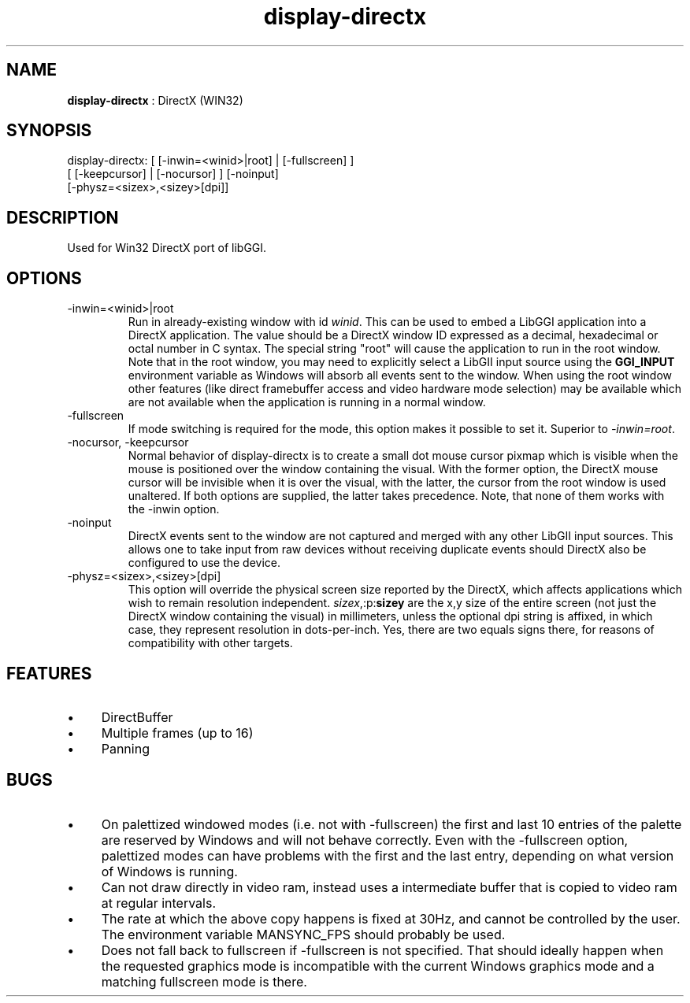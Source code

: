 .TH "display-directx" 7 "2005-04-11" "libggi-2.2.x" GGI
.SH NAME
\fBdisplay-directx\fR : DirectX (WIN32)
.SH SYNOPSIS
.nb
.nf
display-directx: [ [-inwin=<winid>|root] | [-fullscreen] ]
                 [ [-keepcursor] | [-nocursor] ] [-noinput]
                 [-physz=<sizex>,<sizey>[dpi]]
.fi

.SH DESCRIPTION
Used for Win32 DirectX port of libGGI.
.SH OPTIONS
.TP
\f(CW-inwin=<winid>|root\fR
Run in already-existing window with id \fIwinid\fR.  This can be   
used to embed a LibGGI application into a DirectX application. The
value should be a DirectX window ID expressed as a decimal,
hexadecimal or octal number in C syntax. The special string "root"
will cause the application to run in the root window. Note that in the root window,
you may need to explicitly select a LibGII input source using the
\fBGGI_INPUT\fR environment variable as Windows will absorb all events
sent to the window.
When using the root window other features (like direct framebuffer
access and video hardware mode selection) may be available which
are not available when the application is running in a normal window.

.TP
\f(CW-fullscreen\fR
If mode switching is required for the mode, this option makes it
possible to set it. Superior to \fI-inwin=root\fR.

.TP
\f(CW-nocursor\fR, \f(CW-keepcursor\fR
Normal behavior of display-directx is to create a small dot mouse
cursor pixmap which is visible when the mouse is positioned over the
window containing the visual. With the former option, the DirectX
mouse cursor will be invisible when it is over the visual, with the
latter, the cursor from the root window is used unaltered.  If both
options are supplied, the latter takes precedence.
Note, that none of them works with the -inwin option.

.TP
\f(CW-noinput\fR
DirectX events sent to the window are not captured and merged with
any other LibGII input sources. This allows one to take input from
raw devices without receiving duplicate events should DirectX also
be configured to use the device.

.TP
\f(CW-physz=<sizex>,<sizey>[dpi]\fR
This option will override the physical screen size reported by the
DirectX, which affects applications which wish to remain resolution
independent.  \fIsizex\fR,:p:\fBsizey\fR are the x,y size of the entire
screen (not just the DirectX window containing the visual) in
millimeters, unless the optional \f(CWdpi\fR string is affixed, in
which case, they represent resolution in dots-per-inch. Yes, there
are two equals signs there, for reasons of compatibility with
other targets.

.PP
.SH FEATURES
.IP \(bu 4
DirectBuffer
.IP \(bu 4
Multiple frames (up to 16)
.IP \(bu 4
Panning
.PP
.SH BUGS
.IP \(bu 4
On palettized windowed modes (i.e. not with -fullscreen) the first and
last 10 entries of the palette are reserved by Windows and will not
behave correctly. Even with the -fullscreen option, palettized modes
can have problems with the first and the last entry, depending on what
version of Windows is running.
.IP \(bu 4
Can not draw directly in video ram, instead uses a intermediate buffer
that is copied to video ram at regular intervals.
.IP \(bu 4
The rate at which the above copy happens is fixed at 30Hz, and cannot
be controlled by the user. The environment variable \f(CWMANSYNC_FPS\fR
should probably be used.
.IP \(bu 4
Does not fall back to fullscreen if -fullscreen is not specified. That
should ideally happen when the requested graphics mode is incompatible
with the current Windows graphics mode and a matching fullscreen mode
is there.
.PP
